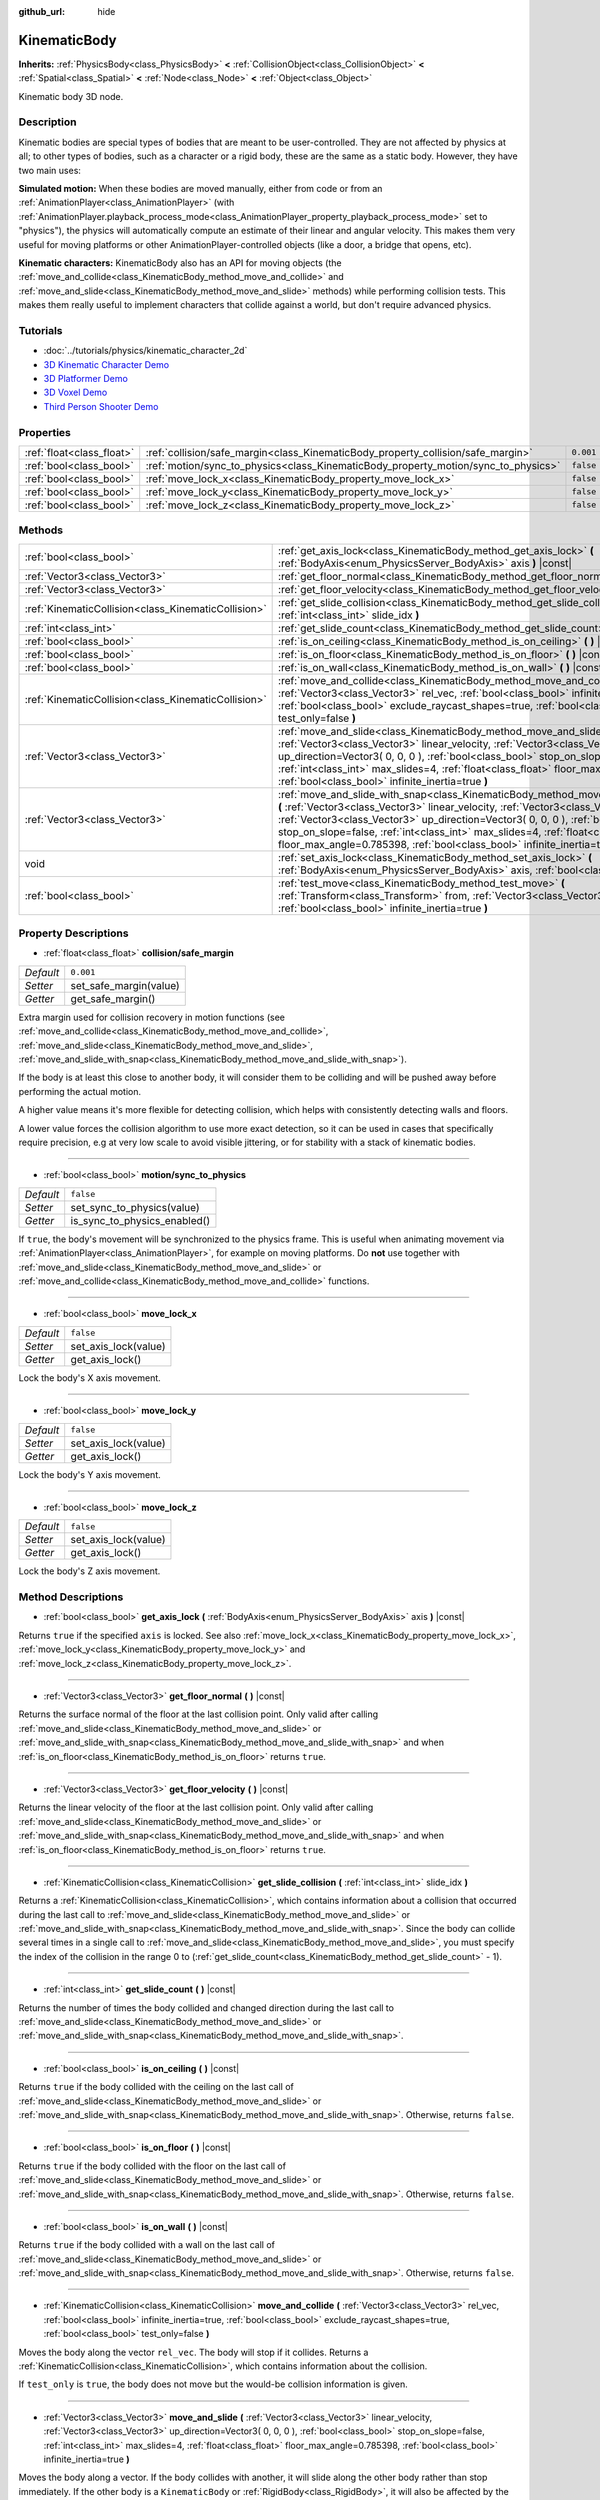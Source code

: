 :github_url: hide

.. Generated automatically by doc/tools/makerst.py in Godot's source tree.
.. DO NOT EDIT THIS FILE, but the KinematicBody.xml source instead.
.. The source is found in doc/classes or modules/<name>/doc_classes.

.. _class_KinematicBody:

KinematicBody
=============

**Inherits:** :ref:`PhysicsBody<class_PhysicsBody>` **<** :ref:`CollisionObject<class_CollisionObject>` **<** :ref:`Spatial<class_Spatial>` **<** :ref:`Node<class_Node>` **<** :ref:`Object<class_Object>`

Kinematic body 3D node.

Description
-----------

Kinematic bodies are special types of bodies that are meant to be user-controlled. They are not affected by physics at all; to other types of bodies, such as a character or a rigid body, these are the same as a static body. However, they have two main uses:

**Simulated motion:** When these bodies are moved manually, either from code or from an :ref:`AnimationPlayer<class_AnimationPlayer>` (with :ref:`AnimationPlayer.playback_process_mode<class_AnimationPlayer_property_playback_process_mode>` set to "physics"), the physics will automatically compute an estimate of their linear and angular velocity. This makes them very useful for moving platforms or other AnimationPlayer-controlled objects (like a door, a bridge that opens, etc).

**Kinematic characters:** KinematicBody also has an API for moving objects (the :ref:`move_and_collide<class_KinematicBody_method_move_and_collide>` and :ref:`move_and_slide<class_KinematicBody_method_move_and_slide>` methods) while performing collision tests. This makes them really useful to implement characters that collide against a world, but don't require advanced physics.

Tutorials
---------

- :doc:`../tutorials/physics/kinematic_character_2d`

- `3D Kinematic Character Demo <https://godotengine.org/asset-library/asset/126>`_

- `3D Platformer Demo <https://godotengine.org/asset-library/asset/125>`_

- `3D Voxel Demo <https://godotengine.org/asset-library/asset/676>`_

- `Third Person Shooter Demo <https://godotengine.org/asset-library/asset/678>`_

Properties
----------

+---------------------------+------------------------------------------------------------------------------------+-----------+
| :ref:`float<class_float>` | :ref:`collision/safe_margin<class_KinematicBody_property_collision/safe_margin>`   | ``0.001`` |
+---------------------------+------------------------------------------------------------------------------------+-----------+
| :ref:`bool<class_bool>`   | :ref:`motion/sync_to_physics<class_KinematicBody_property_motion/sync_to_physics>` | ``false`` |
+---------------------------+------------------------------------------------------------------------------------+-----------+
| :ref:`bool<class_bool>`   | :ref:`move_lock_x<class_KinematicBody_property_move_lock_x>`                       | ``false`` |
+---------------------------+------------------------------------------------------------------------------------+-----------+
| :ref:`bool<class_bool>`   | :ref:`move_lock_y<class_KinematicBody_property_move_lock_y>`                       | ``false`` |
+---------------------------+------------------------------------------------------------------------------------+-----------+
| :ref:`bool<class_bool>`   | :ref:`move_lock_z<class_KinematicBody_property_move_lock_z>`                       | ``false`` |
+---------------------------+------------------------------------------------------------------------------------+-----------+

Methods
-------

+-----------------------------------------------------+---------------------------------------------------------------------------------------------------------------------------------------------------------------------------------------------------------------------------------------------------------------------------------------------------------------------------------------------------------------------------------------------------------------------------------------+
| :ref:`bool<class_bool>`                             | :ref:`get_axis_lock<class_KinematicBody_method_get_axis_lock>` **(** :ref:`BodyAxis<enum_PhysicsServer_BodyAxis>` axis **)** |const|                                                                                                                                                                                                                                                                                                  |
+-----------------------------------------------------+---------------------------------------------------------------------------------------------------------------------------------------------------------------------------------------------------------------------------------------------------------------------------------------------------------------------------------------------------------------------------------------------------------------------------------------+
| :ref:`Vector3<class_Vector3>`                       | :ref:`get_floor_normal<class_KinematicBody_method_get_floor_normal>` **(** **)** |const|                                                                                                                                                                                                                                                                                                                                              |
+-----------------------------------------------------+---------------------------------------------------------------------------------------------------------------------------------------------------------------------------------------------------------------------------------------------------------------------------------------------------------------------------------------------------------------------------------------------------------------------------------------+
| :ref:`Vector3<class_Vector3>`                       | :ref:`get_floor_velocity<class_KinematicBody_method_get_floor_velocity>` **(** **)** |const|                                                                                                                                                                                                                                                                                                                                          |
+-----------------------------------------------------+---------------------------------------------------------------------------------------------------------------------------------------------------------------------------------------------------------------------------------------------------------------------------------------------------------------------------------------------------------------------------------------------------------------------------------------+
| :ref:`KinematicCollision<class_KinematicCollision>` | :ref:`get_slide_collision<class_KinematicBody_method_get_slide_collision>` **(** :ref:`int<class_int>` slide_idx **)**                                                                                                                                                                                                                                                                                                                |
+-----------------------------------------------------+---------------------------------------------------------------------------------------------------------------------------------------------------------------------------------------------------------------------------------------------------------------------------------------------------------------------------------------------------------------------------------------------------------------------------------------+
| :ref:`int<class_int>`                               | :ref:`get_slide_count<class_KinematicBody_method_get_slide_count>` **(** **)** |const|                                                                                                                                                                                                                                                                                                                                                |
+-----------------------------------------------------+---------------------------------------------------------------------------------------------------------------------------------------------------------------------------------------------------------------------------------------------------------------------------------------------------------------------------------------------------------------------------------------------------------------------------------------+
| :ref:`bool<class_bool>`                             | :ref:`is_on_ceiling<class_KinematicBody_method_is_on_ceiling>` **(** **)** |const|                                                                                                                                                                                                                                                                                                                                                    |
+-----------------------------------------------------+---------------------------------------------------------------------------------------------------------------------------------------------------------------------------------------------------------------------------------------------------------------------------------------------------------------------------------------------------------------------------------------------------------------------------------------+
| :ref:`bool<class_bool>`                             | :ref:`is_on_floor<class_KinematicBody_method_is_on_floor>` **(** **)** |const|                                                                                                                                                                                                                                                                                                                                                        |
+-----------------------------------------------------+---------------------------------------------------------------------------------------------------------------------------------------------------------------------------------------------------------------------------------------------------------------------------------------------------------------------------------------------------------------------------------------------------------------------------------------+
| :ref:`bool<class_bool>`                             | :ref:`is_on_wall<class_KinematicBody_method_is_on_wall>` **(** **)** |const|                                                                                                                                                                                                                                                                                                                                                          |
+-----------------------------------------------------+---------------------------------------------------------------------------------------------------------------------------------------------------------------------------------------------------------------------------------------------------------------------------------------------------------------------------------------------------------------------------------------------------------------------------------------+
| :ref:`KinematicCollision<class_KinematicCollision>` | :ref:`move_and_collide<class_KinematicBody_method_move_and_collide>` **(** :ref:`Vector3<class_Vector3>` rel_vec, :ref:`bool<class_bool>` infinite_inertia=true, :ref:`bool<class_bool>` exclude_raycast_shapes=true, :ref:`bool<class_bool>` test_only=false **)**                                                                                                                                                                   |
+-----------------------------------------------------+---------------------------------------------------------------------------------------------------------------------------------------------------------------------------------------------------------------------------------------------------------------------------------------------------------------------------------------------------------------------------------------------------------------------------------------+
| :ref:`Vector3<class_Vector3>`                       | :ref:`move_and_slide<class_KinematicBody_method_move_and_slide>` **(** :ref:`Vector3<class_Vector3>` linear_velocity, :ref:`Vector3<class_Vector3>` up_direction=Vector3( 0, 0, 0 ), :ref:`bool<class_bool>` stop_on_slope=false, :ref:`int<class_int>` max_slides=4, :ref:`float<class_float>` floor_max_angle=0.785398, :ref:`bool<class_bool>` infinite_inertia=true **)**                                                         |
+-----------------------------------------------------+---------------------------------------------------------------------------------------------------------------------------------------------------------------------------------------------------------------------------------------------------------------------------------------------------------------------------------------------------------------------------------------------------------------------------------------+
| :ref:`Vector3<class_Vector3>`                       | :ref:`move_and_slide_with_snap<class_KinematicBody_method_move_and_slide_with_snap>` **(** :ref:`Vector3<class_Vector3>` linear_velocity, :ref:`Vector3<class_Vector3>` snap, :ref:`Vector3<class_Vector3>` up_direction=Vector3( 0, 0, 0 ), :ref:`bool<class_bool>` stop_on_slope=false, :ref:`int<class_int>` max_slides=4, :ref:`float<class_float>` floor_max_angle=0.785398, :ref:`bool<class_bool>` infinite_inertia=true **)** |
+-----------------------------------------------------+---------------------------------------------------------------------------------------------------------------------------------------------------------------------------------------------------------------------------------------------------------------------------------------------------------------------------------------------------------------------------------------------------------------------------------------+
| void                                                | :ref:`set_axis_lock<class_KinematicBody_method_set_axis_lock>` **(** :ref:`BodyAxis<enum_PhysicsServer_BodyAxis>` axis, :ref:`bool<class_bool>` lock **)**                                                                                                                                                                                                                                                                            |
+-----------------------------------------------------+---------------------------------------------------------------------------------------------------------------------------------------------------------------------------------------------------------------------------------------------------------------------------------------------------------------------------------------------------------------------------------------------------------------------------------------+
| :ref:`bool<class_bool>`                             | :ref:`test_move<class_KinematicBody_method_test_move>` **(** :ref:`Transform<class_Transform>` from, :ref:`Vector3<class_Vector3>` rel_vec, :ref:`bool<class_bool>` infinite_inertia=true **)**                                                                                                                                                                                                                                       |
+-----------------------------------------------------+---------------------------------------------------------------------------------------------------------------------------------------------------------------------------------------------------------------------------------------------------------------------------------------------------------------------------------------------------------------------------------------------------------------------------------------+

Property Descriptions
---------------------

.. _class_KinematicBody_property_collision/safe_margin:

- :ref:`float<class_float>` **collision/safe_margin**

+-----------+------------------------+
| *Default* | ``0.001``              |
+-----------+------------------------+
| *Setter*  | set_safe_margin(value) |
+-----------+------------------------+
| *Getter*  | get_safe_margin()      |
+-----------+------------------------+

Extra margin used for collision recovery in motion functions (see :ref:`move_and_collide<class_KinematicBody_method_move_and_collide>`, :ref:`move_and_slide<class_KinematicBody_method_move_and_slide>`, :ref:`move_and_slide_with_snap<class_KinematicBody_method_move_and_slide_with_snap>`).

If the body is at least this close to another body, it will consider them to be colliding and will be pushed away before performing the actual motion.

A higher value means it's more flexible for detecting collision, which helps with consistently detecting walls and floors.

A lower value forces the collision algorithm to use more exact detection, so it can be used in cases that specifically require precision, e.g at very low scale to avoid visible jittering, or for stability with a stack of kinematic bodies.

----

.. _class_KinematicBody_property_motion/sync_to_physics:

- :ref:`bool<class_bool>` **motion/sync_to_physics**

+-----------+------------------------------+
| *Default* | ``false``                    |
+-----------+------------------------------+
| *Setter*  | set_sync_to_physics(value)   |
+-----------+------------------------------+
| *Getter*  | is_sync_to_physics_enabled() |
+-----------+------------------------------+

If ``true``, the body's movement will be synchronized to the physics frame. This is useful when animating movement via :ref:`AnimationPlayer<class_AnimationPlayer>`, for example on moving platforms. Do **not** use together with :ref:`move_and_slide<class_KinematicBody_method_move_and_slide>` or :ref:`move_and_collide<class_KinematicBody_method_move_and_collide>` functions.

----

.. _class_KinematicBody_property_move_lock_x:

- :ref:`bool<class_bool>` **move_lock_x**

+-----------+----------------------+
| *Default* | ``false``            |
+-----------+----------------------+
| *Setter*  | set_axis_lock(value) |
+-----------+----------------------+
| *Getter*  | get_axis_lock()      |
+-----------+----------------------+

Lock the body's X axis movement.

----

.. _class_KinematicBody_property_move_lock_y:

- :ref:`bool<class_bool>` **move_lock_y**

+-----------+----------------------+
| *Default* | ``false``            |
+-----------+----------------------+
| *Setter*  | set_axis_lock(value) |
+-----------+----------------------+
| *Getter*  | get_axis_lock()      |
+-----------+----------------------+

Lock the body's Y axis movement.

----

.. _class_KinematicBody_property_move_lock_z:

- :ref:`bool<class_bool>` **move_lock_z**

+-----------+----------------------+
| *Default* | ``false``            |
+-----------+----------------------+
| *Setter*  | set_axis_lock(value) |
+-----------+----------------------+
| *Getter*  | get_axis_lock()      |
+-----------+----------------------+

Lock the body's Z axis movement.

Method Descriptions
-------------------

.. _class_KinematicBody_method_get_axis_lock:

- :ref:`bool<class_bool>` **get_axis_lock** **(** :ref:`BodyAxis<enum_PhysicsServer_BodyAxis>` axis **)** |const|

Returns ``true`` if the specified ``axis`` is locked. See also :ref:`move_lock_x<class_KinematicBody_property_move_lock_x>`, :ref:`move_lock_y<class_KinematicBody_property_move_lock_y>` and :ref:`move_lock_z<class_KinematicBody_property_move_lock_z>`.

----

.. _class_KinematicBody_method_get_floor_normal:

- :ref:`Vector3<class_Vector3>` **get_floor_normal** **(** **)** |const|

Returns the surface normal of the floor at the last collision point. Only valid after calling :ref:`move_and_slide<class_KinematicBody_method_move_and_slide>` or :ref:`move_and_slide_with_snap<class_KinematicBody_method_move_and_slide_with_snap>` and when :ref:`is_on_floor<class_KinematicBody_method_is_on_floor>` returns ``true``.

----

.. _class_KinematicBody_method_get_floor_velocity:

- :ref:`Vector3<class_Vector3>` **get_floor_velocity** **(** **)** |const|

Returns the linear velocity of the floor at the last collision point. Only valid after calling :ref:`move_and_slide<class_KinematicBody_method_move_and_slide>` or :ref:`move_and_slide_with_snap<class_KinematicBody_method_move_and_slide_with_snap>` and when :ref:`is_on_floor<class_KinematicBody_method_is_on_floor>` returns ``true``.

----

.. _class_KinematicBody_method_get_slide_collision:

- :ref:`KinematicCollision<class_KinematicCollision>` **get_slide_collision** **(** :ref:`int<class_int>` slide_idx **)**

Returns a :ref:`KinematicCollision<class_KinematicCollision>`, which contains information about a collision that occurred during the last call to :ref:`move_and_slide<class_KinematicBody_method_move_and_slide>` or :ref:`move_and_slide_with_snap<class_KinematicBody_method_move_and_slide_with_snap>`. Since the body can collide several times in a single call to :ref:`move_and_slide<class_KinematicBody_method_move_and_slide>`, you must specify the index of the collision in the range 0 to (:ref:`get_slide_count<class_KinematicBody_method_get_slide_count>` - 1).

----

.. _class_KinematicBody_method_get_slide_count:

- :ref:`int<class_int>` **get_slide_count** **(** **)** |const|

Returns the number of times the body collided and changed direction during the last call to :ref:`move_and_slide<class_KinematicBody_method_move_and_slide>` or :ref:`move_and_slide_with_snap<class_KinematicBody_method_move_and_slide_with_snap>`.

----

.. _class_KinematicBody_method_is_on_ceiling:

- :ref:`bool<class_bool>` **is_on_ceiling** **(** **)** |const|

Returns ``true`` if the body collided with the ceiling on the last call of :ref:`move_and_slide<class_KinematicBody_method_move_and_slide>` or :ref:`move_and_slide_with_snap<class_KinematicBody_method_move_and_slide_with_snap>`. Otherwise, returns ``false``.

----

.. _class_KinematicBody_method_is_on_floor:

- :ref:`bool<class_bool>` **is_on_floor** **(** **)** |const|

Returns ``true`` if the body collided with the floor on the last call of :ref:`move_and_slide<class_KinematicBody_method_move_and_slide>` or :ref:`move_and_slide_with_snap<class_KinematicBody_method_move_and_slide_with_snap>`. Otherwise, returns ``false``.

----

.. _class_KinematicBody_method_is_on_wall:

- :ref:`bool<class_bool>` **is_on_wall** **(** **)** |const|

Returns ``true`` if the body collided with a wall on the last call of :ref:`move_and_slide<class_KinematicBody_method_move_and_slide>` or :ref:`move_and_slide_with_snap<class_KinematicBody_method_move_and_slide_with_snap>`. Otherwise, returns ``false``.

----

.. _class_KinematicBody_method_move_and_collide:

- :ref:`KinematicCollision<class_KinematicCollision>` **move_and_collide** **(** :ref:`Vector3<class_Vector3>` rel_vec, :ref:`bool<class_bool>` infinite_inertia=true, :ref:`bool<class_bool>` exclude_raycast_shapes=true, :ref:`bool<class_bool>` test_only=false **)**

Moves the body along the vector ``rel_vec``. The body will stop if it collides. Returns a :ref:`KinematicCollision<class_KinematicCollision>`, which contains information about the collision.

If ``test_only`` is ``true``, the body does not move but the would-be collision information is given.

----

.. _class_KinematicBody_method_move_and_slide:

- :ref:`Vector3<class_Vector3>` **move_and_slide** **(** :ref:`Vector3<class_Vector3>` linear_velocity, :ref:`Vector3<class_Vector3>` up_direction=Vector3( 0, 0, 0 ), :ref:`bool<class_bool>` stop_on_slope=false, :ref:`int<class_int>` max_slides=4, :ref:`float<class_float>` floor_max_angle=0.785398, :ref:`bool<class_bool>` infinite_inertia=true **)**

Moves the body along a vector. If the body collides with another, it will slide along the other body rather than stop immediately. If the other body is a ``KinematicBody`` or :ref:`RigidBody<class_RigidBody>`, it will also be affected by the motion of the other body. You can use this to make moving and rotating platforms, or to make nodes push other nodes.

This method should be used in :ref:`Node._physics_process<class_Node_method__physics_process>` (or in a method called by :ref:`Node._physics_process<class_Node_method__physics_process>`), as it uses the physics step's ``delta`` value automatically in calculations. Otherwise, the simulation will run at an incorrect speed.

``linear_velocity`` is the velocity vector (typically meters per second). Unlike in :ref:`move_and_collide<class_KinematicBody_method_move_and_collide>`, you should *not* multiply it by ``delta`` — the physics engine handles applying the velocity.

``up_direction`` is the up direction, used to determine what is a wall and what is a floor or a ceiling. If set to the default value of ``Vector3(0, 0, 0)``, everything is considered a wall.

If ``stop_on_slope`` is ``true``, body will not slide on slopes when you include gravity in ``linear_velocity`` and the body is standing still.

If the body collides, it will change direction a maximum of ``max_slides`` times before it stops.

``floor_max_angle`` is the maximum angle (in radians) where a slope is still considered a floor (or a ceiling), rather than a wall. The default value equals 45 degrees.

If ``infinite_inertia`` is ``true``, body will be able to push :ref:`RigidBody<class_RigidBody>` nodes, but it won't also detect any collisions with them. If ``false``, it will interact with :ref:`RigidBody<class_RigidBody>` nodes like with :ref:`StaticBody<class_StaticBody>`.

Returns the ``linear_velocity`` vector, rotated and/or scaled if a slide collision occurred. To get detailed information about collisions that occurred, use :ref:`get_slide_collision<class_KinematicBody_method_get_slide_collision>`.

----

.. _class_KinematicBody_method_move_and_slide_with_snap:

- :ref:`Vector3<class_Vector3>` **move_and_slide_with_snap** **(** :ref:`Vector3<class_Vector3>` linear_velocity, :ref:`Vector3<class_Vector3>` snap, :ref:`Vector3<class_Vector3>` up_direction=Vector3( 0, 0, 0 ), :ref:`bool<class_bool>` stop_on_slope=false, :ref:`int<class_int>` max_slides=4, :ref:`float<class_float>` floor_max_angle=0.785398, :ref:`bool<class_bool>` infinite_inertia=true **)**

Moves the body while keeping it attached to slopes. Similar to :ref:`move_and_slide<class_KinematicBody_method_move_and_slide>`.

As long as the ``snap`` vector is in contact with the ground, the body will remain attached to the surface. This means you must disable snap in order to jump, for example. You can do this by setting ``snap`` to ``(0, 0, 0)`` or by using :ref:`move_and_slide<class_KinematicBody_method_move_and_slide>` instead.

----

.. _class_KinematicBody_method_set_axis_lock:

- void **set_axis_lock** **(** :ref:`BodyAxis<enum_PhysicsServer_BodyAxis>` axis, :ref:`bool<class_bool>` lock **)**

Locks or unlocks the specified ``axis`` depending on the value of ``lock``. See also :ref:`move_lock_x<class_KinematicBody_property_move_lock_x>`, :ref:`move_lock_y<class_KinematicBody_property_move_lock_y>` and :ref:`move_lock_z<class_KinematicBody_property_move_lock_z>`.

----

.. _class_KinematicBody_method_test_move:

- :ref:`bool<class_bool>` **test_move** **(** :ref:`Transform<class_Transform>` from, :ref:`Vector3<class_Vector3>` rel_vec, :ref:`bool<class_bool>` infinite_inertia=true **)**

Checks for collisions without moving the body. Virtually sets the node's position, scale and rotation to that of the given :ref:`Transform<class_Transform>`, then tries to move the body along the vector ``rel_vec``. Returns ``true`` if a collision would occur.

.. |virtual| replace:: :abbr:`virtual (This method should typically be overridden by the user to have any effect.)`
.. |const| replace:: :abbr:`const (This method has no side effects. It doesn't modify any of the instance's member variables.)`
.. |vararg| replace:: :abbr:`vararg (This method accepts any number of arguments after the ones described here.)`

